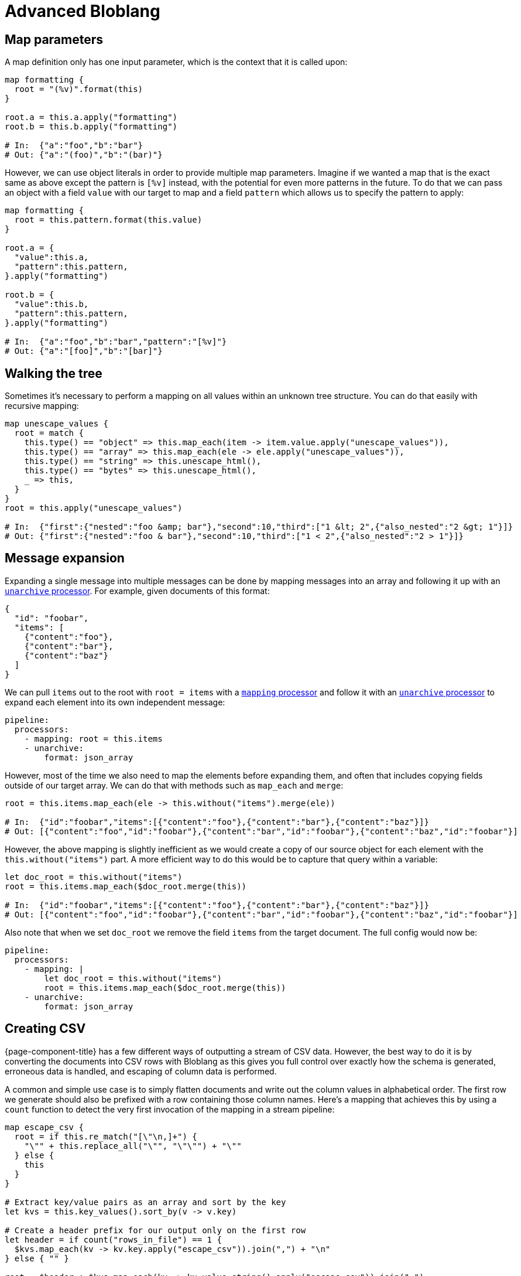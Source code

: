 = Advanced Bloblang
:description: Some advanced Bloblang patterns


== Map parameters

A map definition only has one input parameter, which is the context that it is called upon:

[source,coffeescript]
----
map formatting {
  root = "(%v)".format(this)
}

root.a = this.a.apply("formatting")
root.b = this.b.apply("formatting")

# In:  {"a":"foo","b":"bar"}
# Out: {"a":"(foo)","b":"(bar)"}
----

However, we can use object literals in order to provide multiple map parameters. Imagine if we wanted a map that is the exact same as above except the pattern is `[%v]` instead, with the potential for even more patterns in the future. To do that we can pass an object with a field `value` with our target to map and a field `pattern` which allows us to specify the pattern to apply:

[source,coffeescript]
----
map formatting {
  root = this.pattern.format(this.value)
}

root.a = {
  "value":this.a,
  "pattern":this.pattern,
}.apply("formatting")

root.b = {
  "value":this.b,
  "pattern":this.pattern,
}.apply("formatting")

# In:  {"a":"foo","b":"bar","pattern":"[%v]"}
# Out: {"a":"[foo]","b":"[bar]"}
----

== Walking the tree

Sometimes it's necessary to perform a mapping on all values within an unknown tree structure. You can do that easily with recursive mapping:

[source,coffeescript]
----
map unescape_values {
  root = match {
    this.type() == "object" => this.map_each(item -> item.value.apply("unescape_values")),
    this.type() == "array" => this.map_each(ele -> ele.apply("unescape_values")),
    this.type() == "string" => this.unescape_html(),
    this.type() == "bytes" => this.unescape_html(),
    _ => this,
  }
}
root = this.apply("unescape_values")

# In:  {"first":{"nested":"foo &amp; bar"},"second":10,"third":["1 &lt; 2",{"also_nested":"2 &gt; 1"}]}
# Out: {"first":{"nested":"foo & bar"},"second":10,"third":["1 < 2",{"also_nested":"2 > 1"}]}
----

== Message expansion

Expanding a single message into multiple messages can be done by mapping messages into an array and following it up with an xref:components:processors/unarchive.adoc[`unarchive` processor]. For example, given documents of this format:

[source,json]
----
{
  "id": "foobar",
  "items": [
    {"content":"foo"},
    {"content":"bar"},
    {"content":"baz"}
  ]
}
----

We can pull `items` out to the root with `root = items` with a xref:components:processors/mapping.adoc[`mapping` processor] and follow it with an xref:components:processors/unarchive.adoc[`unarchive` processor] to expand each element into its own independent message:

[source,yaml]
----
pipeline:
  processors:
    - mapping: root = this.items
    - unarchive:
        format: json_array
----

However, most of the time we also need to map the elements before expanding them, and often that includes copying fields outside of our target array. We can do that with methods such as `map_each` and `merge`:

[source,coffeescript]
----
root = this.items.map_each(ele -> this.without("items").merge(ele))

# In:  {"id":"foobar","items":[{"content":"foo"},{"content":"bar"},{"content":"baz"}]}
# Out: [{"content":"foo","id":"foobar"},{"content":"bar","id":"foobar"},{"content":"baz","id":"foobar"}]
----

However, the above mapping is slightly inefficient as we would create a copy of our source object for each element with the `this.without("items")` part. A more efficient way to do this would be to capture that query within a variable:

[source,coffeescript]
----
let doc_root = this.without("items")
root = this.items.map_each($doc_root.merge(this))

# In:  {"id":"foobar","items":[{"content":"foo"},{"content":"bar"},{"content":"baz"}]}
# Out: [{"content":"foo","id":"foobar"},{"content":"bar","id":"foobar"},{"content":"baz","id":"foobar"}]
----

Also note that when we set `doc_root` we remove the field `items` from the target document. The full config would now be:

[source,yaml]
----
pipeline:
  processors:
    - mapping: |
        let doc_root = this.without("items")
        root = this.items.map_each($doc_root.merge(this))
    - unarchive:
        format: json_array
----

== Creating CSV

{page-component-title} has a few different ways of outputting a stream of CSV data. However, the best way to do it is by converting the documents into CSV rows with Bloblang as this gives you full control over exactly how the schema is generated, erroneous data is handled, and escaping of column data is performed.

A common and simple use case is to simply flatten documents and write out the column values in alphabetical order. The first row we generate should also be prefixed with a row containing those column names. Here's a mapping that achieves this by using a `count` function to detect the very first invocation of the mapping in a stream pipeline:

[source,coffeescript]
----
map escape_csv {
  root = if this.re_match("[\"\n,]+") {
    "\"" + this.replace_all("\"", "\"\"") + "\""
  } else {
    this
  }
}

# Extract key/value pairs as an array and sort by the key
let kvs = this.key_values().sort_by(v -> v.key)

# Create a header prefix for our output only on the first row
let header = if count("rows_in_file") == 1 {
  $kvs.map_each(kv -> kv.key.apply("escape_csv")).join(",") + "\n"
} else { "" }

root = $header + $kvs.map_each(kv -> kv.value.string().apply("escape_csv")).join(",")
----

And with this mapping we can write the data to a newly created CSV file using an output with a simple `lines` codec:

[source,yaml]
----
output:
  file:
    path: ./result.csv
    codec: lines
----

Perhaps the first expansion of this mapping that would be worthwhile is to add an explicit list of column names, or at least confirm that the number of values in a row matches an expected count.
